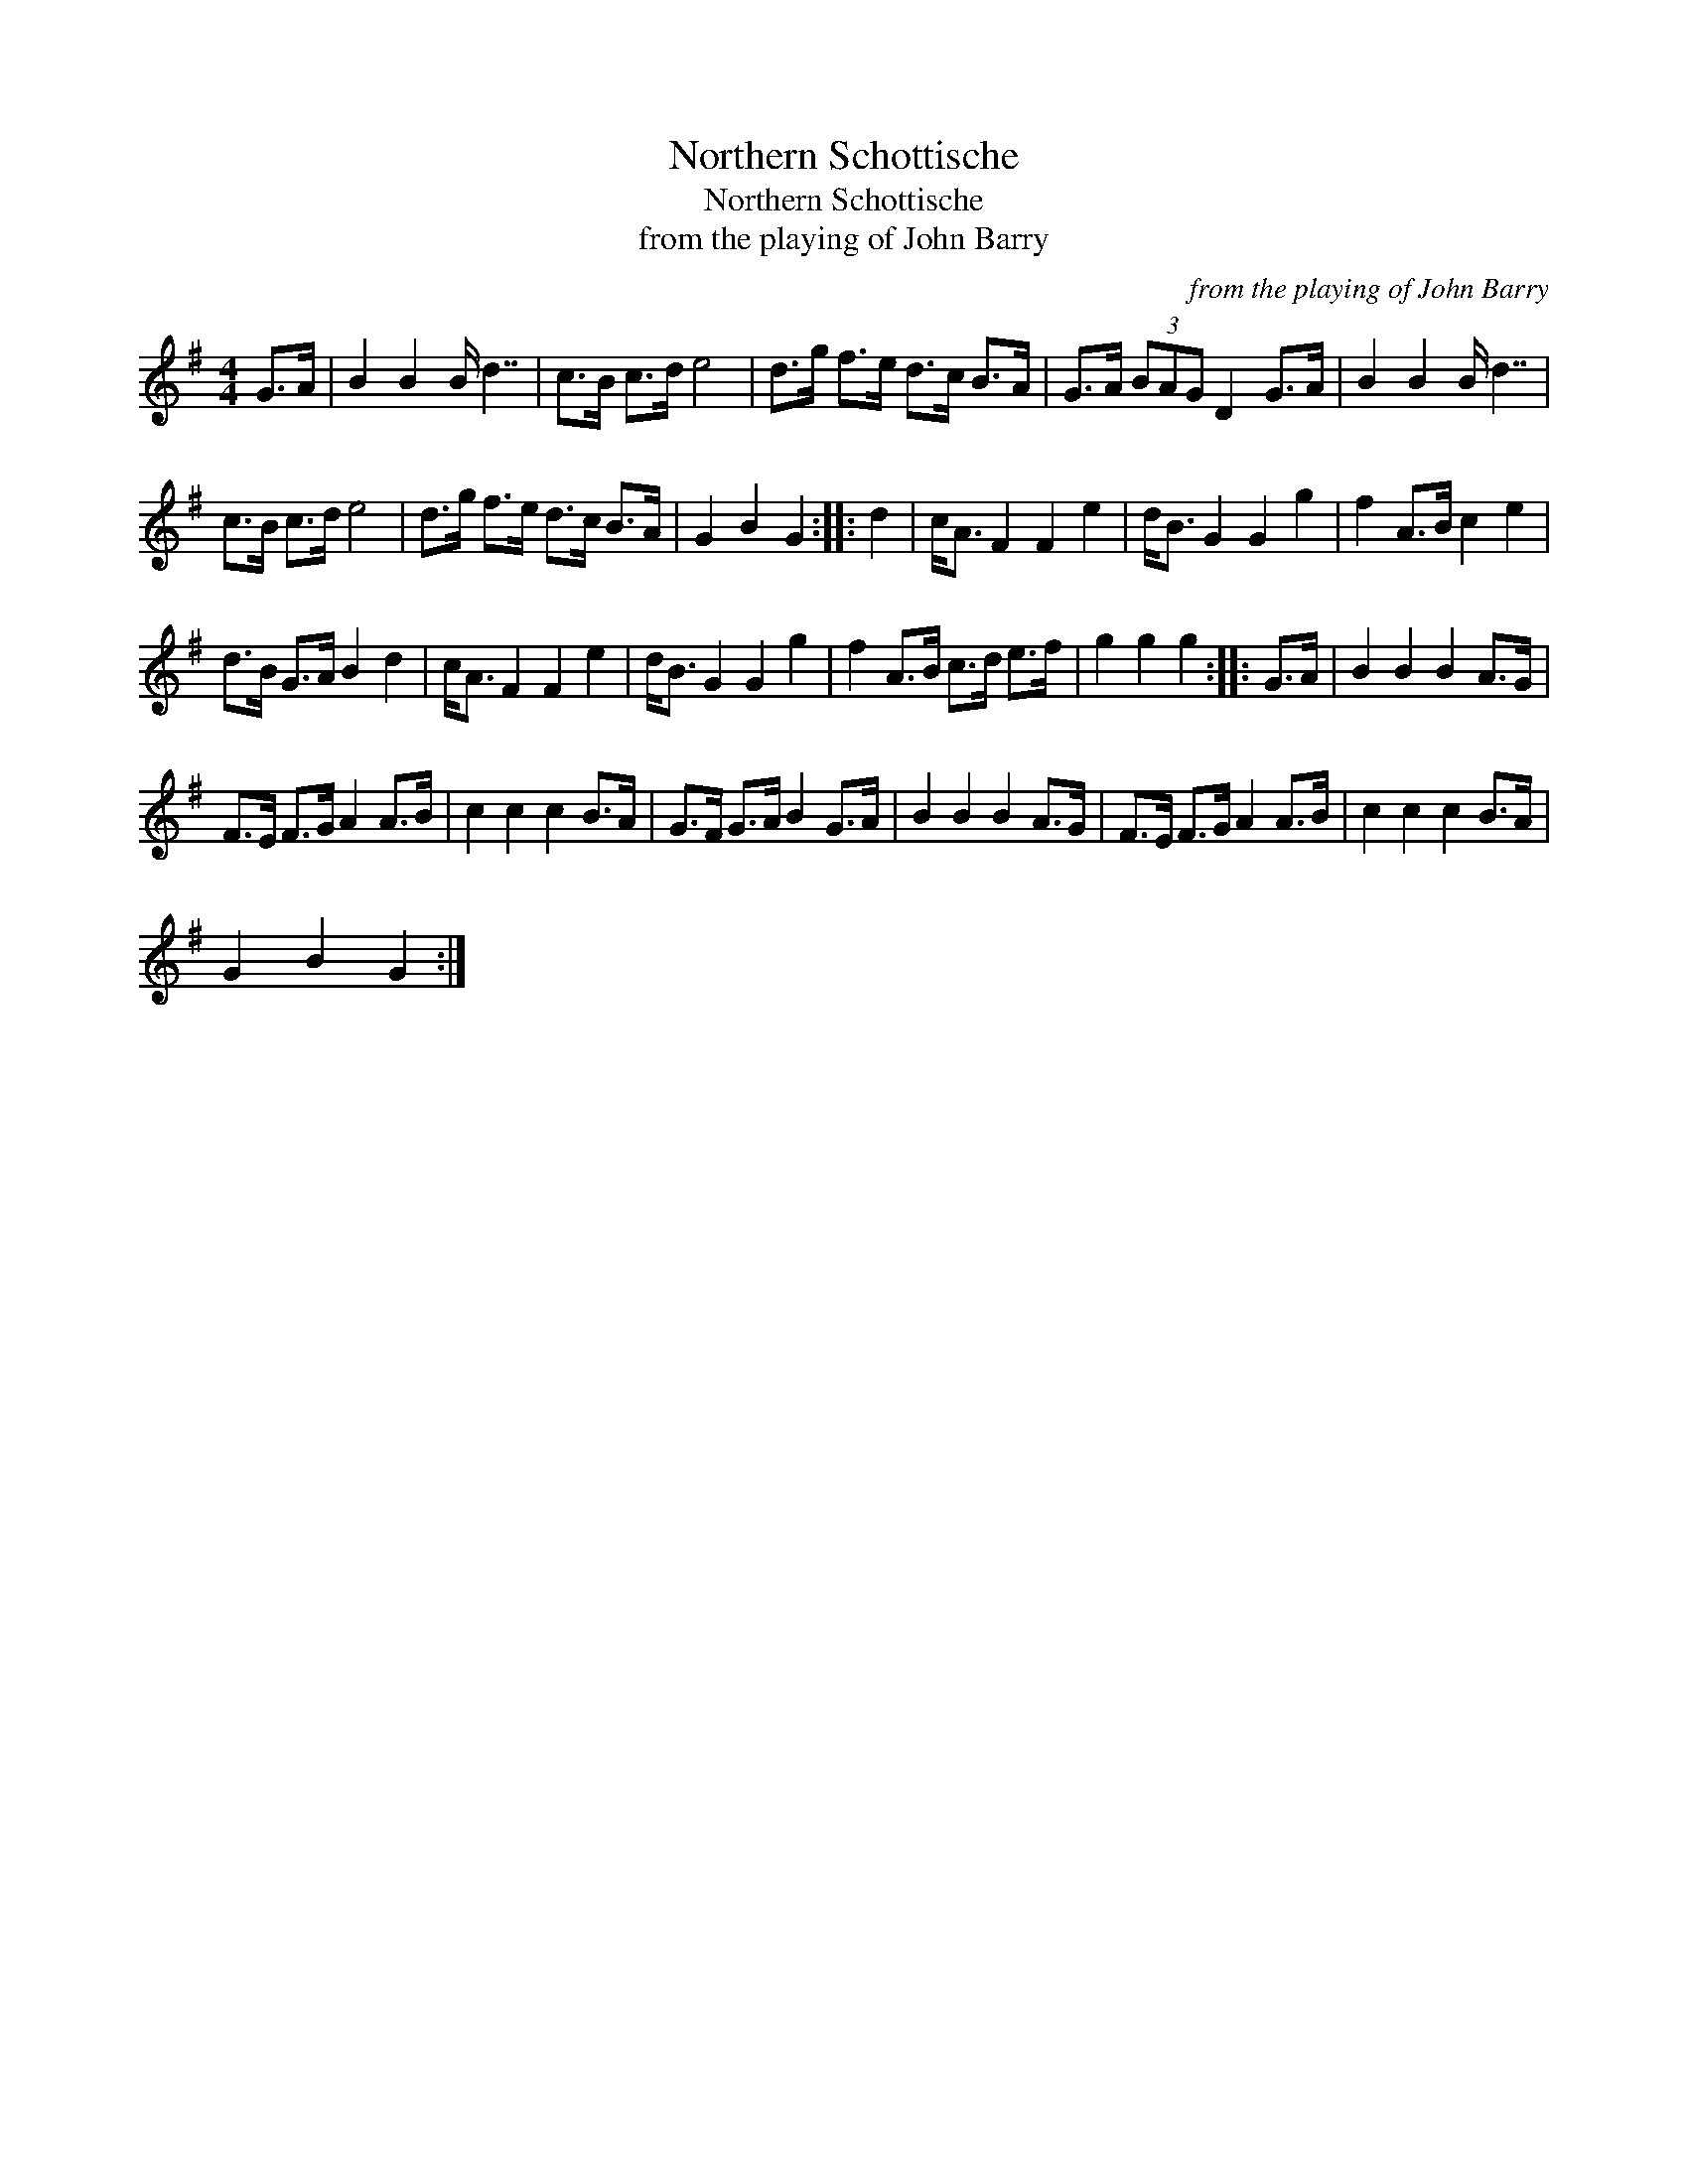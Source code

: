 X:1
T:Northern Schottische
T:Northern Schottische
T:from the playing of John Barry
C:from the playing of John Barry
L:1/8
M:4/4
K:G
V:1 treble 
V:1
 G>A | B2 B2 B/ d7/2 | c>B c>d e4 | d>g f>e d>c B>A | G>A (3BAG D2 G>A | B2 B2 B/ d7/2 | %6
 c>B c>d e4 | d>g f>e d>c B>A | G2 B2 G2 :: d2 | c<A F2 F2 e2 | d<B G2 G2 g2 | f2 A>B c2 e2 | %13
 d>B G>A B2 d2 | c<A F2 F2 e2 | d<B G2 G2 g2 | f2 A>B c>d e>f | g2 g2 g2 :: G>A | B2 B2 B2 A>G | %20
 F>E F>G A2 A>B | c2 c2 c2 B>A | G>F G>A B2 G>A | B2 B2 B2 A>G | F>E F>G A2 A>B | c2 c2 c2 B>A | %26
 G2 B2 G2 :| %27

